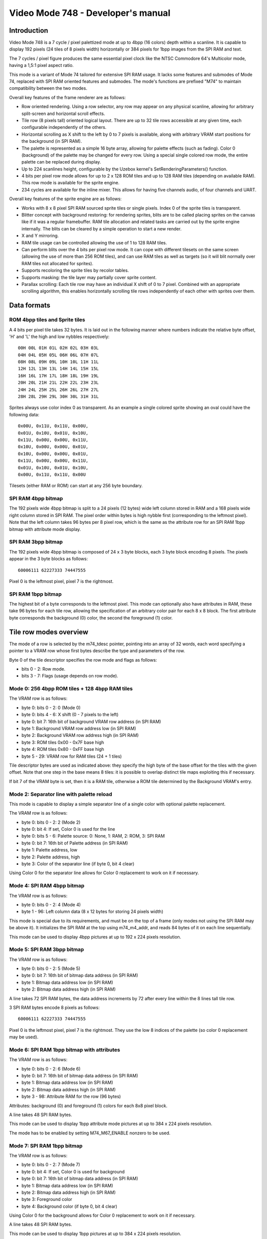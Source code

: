 
Video Mode 748 - Developer's manual
==============================================================================




Introduction
------------------------------------------------------------------------------


Video Mode 748 is a 7 cycle / pixel palettized mode at up to 4bpp (16 colors)
depth within a scanline. It is capable to display 192 pixels (24 tiles of 8
pixels width) horizontally or 384 pixels for 1bpp images from the SPI RAM and
text.

The 7 cycles / pixel figure produces the same essential pixel clock like the
NTSC Commodore 64's Multicolor mode, having a 1,5:1 pixel aspect ratio.

This mode is a variant of Mode 74 tailored for extensive SPI RAM usage. It
lacks some features and submodes of Mode 74, replaced with SPI RAM oriented
features and submodes. The mode's functions are prefixed "M74" to maintain
compatibility between the two modes.

Overall key features of the frame renderer are as follows:

- Row oriented rendering. Using a row selector, any row may appear on any
  physical scanline, allowing for arbitrary split-screen and horizontal scroll
  effects.

- Tile row (8 pixels tall) oriented logical layout. There are up to 32 tile
  rows accessible at any given time, each configurable independently of the
  others.

- Horizontal scrolling as X shift to the left by 0 to 7 pixels is available,
  along with arbitrary VRAM start positions for the background (in SPI RAM).

- The palette is represented as a simple 16 byte array, allowing for palette
  effects (such as fading). Color 0 (background) of the palette may be changed
  for every row. Using a special single colored row mode, the entire palette
  can be replaced during display.

- Up to 224 scanlines height, configurable by the Uzebox kernel's
  SetRenderingParameters() function.

- 4 bits per pixel row mode allows for up to 2 x 128 ROM tiles and up to 128
  RAM tiles (depending on available RAM). This row mode is available for the
  sprite engine.

- 234 cycles are available for the inline mixer. This allows for having five
  channels audio, of four channels and UART.

Overall key features of the sprite engine are as follows:

- Works with 8 x 8 pixel SPI RAM sourced sprite tiles or single pixels. Index
  0 of the sprite tiles is transparent.

- Blitter concept with background restoring: for rendering sprites, blits are
  to be called placing sprites on the canvas like if it was a regular
  framebuffer. RAM tile allocation and related tasks are carried out by the
  sprite engine internally. The blits can be cleared by a simple operation to
  start a new render.

- X and Y mirroring.

- RAM tile usage can be controlled allowing the use of 1 to 128 RAM tiles.

- Can perform blits over the 4 bits per pixel row mode. It can cope with
  different tilesets on the same screen (allowing the use of more than 256
  ROM tiles), and can use RAM tiles as well as targets (so it will blit
  normally over RAM tiles not allocated for sprites).

- Supports recoloring the sprite tiles by recolor tables.

- Supports masking: the tile layer may partially cover sprite content.

- Parallax scrolling: Each tile row may have an individual X shift of 0 to 7
  pixel. Combined with an appropriate scrolling algorithm, this enables
  horizontally scrolling tile rows independently of each other with sprites
  over them.




Data formats
------------------------------------------------------------------------------


ROM 4bpp tiles and Sprite tiles
^^^^^^^^^^^^^^^^^^^^^^^^^^^^^^^^^^^^^^^^^^^^^^^^^^

A 4 bits per pixel tile takes 32 bytes. It is laid out in the following manner
where numbers indicate the relative byte offset, 'H' and 'L' the high and low
nybbles respectively: ::

    00H 00L 01H 01L 02H 02L 03H 03L
    04H 04L 05H 05L 06H 06L 07H 07L
    08H 08L 09H 09L 10H 10L 11H 11L
    12H 12L 13H 13L 14H 14L 15H 15L
    16H 16L 17H 17L 18H 18L 19H 19L
    20H 20L 21H 21L 22H 22L 23H 23L
    24H 24L 25H 25L 26H 26L 27H 27L
    28H 28L 29H 29L 30H 30L 31H 31L

Sprites always use color index 0 as transparent. As an example a single
colored sprite showing an oval could have the following data: ::

    0x00U, 0x11U, 0x11U, 0x00U,
    0x01U, 0x10U, 0x01U, 0x10U,
    0x11U, 0x00U, 0x00U, 0x11U,
    0x10U, 0x00U, 0x00U, 0x01U,
    0x10U, 0x00U, 0x00U, 0x01U,
    0x11U, 0x00U, 0x00U, 0x11U,
    0x01U, 0x10U, 0x01U, 0x10U,
    0x00U, 0x11U, 0x11U, 0x00U

Tilesets (either RAM or ROM) can start at any 256 byte boundary.


SPI RAM 4bpp bitmap
^^^^^^^^^^^^^^^^^^^^^^^^^^^^^^^^^^^^^^^^^^^^^^^^^^

The 192 pixels wide 4bpp bitmap is split to a 24 pixels (12 bytes) wide left
column stored in RAM and a 168 pixels wide right column stored in SPI RAM. The
pixel order within bytes is high nybble first (corresponding to the leftmost
pixel). Note that the left column takes 96 bytes per 8 pixel row, which is the
same as the attribute row for an SPI RAM 1bpp bitmap with attribute mode
display.


SPI RAM 3bpp bitmap
^^^^^^^^^^^^^^^^^^^^^^^^^^^^^^^^^^^^^^^^^^^^^^^^^^

The 192 pixels wide 4bpp bitmap is composed of 24 x 3 byte blocks, each 3 byte
block encoding 8 pixels. The pixels appear in the 3 byte blocks as follows: ::

    60006111 62227333 74447555

Pixel 0 is the leftmost pixel, pixel 7 is the rightmost.


SPI RAM 1bpp bitmap
^^^^^^^^^^^^^^^^^^^^^^^^^^^^^^^^^^^^^^^^^^^^^^^^^^

The highest bit of a byte corresponds to the leftmost pixel. This mode can
optionally also have attributes in RAM, these take 96 bytes for each tile row,
allowing the specification of an arbitrary color pair for each 8 x 8 block.
The first attribute byte corresponds the background (0) color, the second the
foreground (1) color.




Tile row modes overview
------------------------------------------------------------------------------


The mode of a row is selected by the m74_tdesc pointer, pointing into an array
of 32 words, each word specifying a pointer to a VRAM row whose first bytes
describe the type and parameters of the row.

Byte 0 of the tile descriptor specifies the row mode and flags as follows:

- bits 0 - 2: Row mode.
- bits 3 - 7: Flags (usage depends on row mode).


Mode 0: 256 4bpp ROM tiles + 128 4bpp RAM tiles
^^^^^^^^^^^^^^^^^^^^^^^^^^^^^^^^^^^^^^^^^^^^^^^^^^

The VRAM row is as follows:

- byte 0: bits 0 - 2: 0 (Mode 0)
- byte 0: bits 4 - 6: X shift (0 - 7 pixels to the left)
- byte 0: bit 7: 16th bit of background VRAM row address (in SPI RAM)
- byte 1: Background VRAM row address low (in SPI RAM)
- byte 2: Background VRAM row address high (in SPI RAM)
- byte 3: ROM tiles 0x00 - 0x7F base high
- byte 4: ROM tiles 0x80 - 0xFF base high
- byte 5 - 29: VRAM row for RAM tiles (24 + 1 tiles)

Tile descriptor bytes are used as indicated above: they specify the high byte
of the base offset for the tiles with the given offset. Note that one step in
the base means 8 tiles: it is possible to overlap distinct tile maps
exploiting this if necessary.

If bit 7 of the VRAM byte is set, then it is a RAM tile, otherwise a ROM tile
determined by the Background VRAM's entry.


Mode 2: Separator line with palette reload
^^^^^^^^^^^^^^^^^^^^^^^^^^^^^^^^^^^^^^^^^^^^^^^^^^

This mode is capable to display a simple separator line of a single color
with optional palette replacement.

The VRAM row is as follows:

- byte 0: bits 0 - 2: 2 (Mode 2)
- byte 0: bit 4: If set, Color 0 is used for the line
- byte 0: bits 5 - 6: Palette source: 0: None, 1: RAM, 2: ROM, 3: SPI RAM
- byte 0: bit 7: 16th bit of Palette address (in SPI RAM)
- byte 1: Palette address, low
- byte 2: Palette address, high
- byte 3: Color of the separator line (if byte 0, bit 4 clear)

Using Color 0 for the separator line allows for Color 0 replacement to work on
it if necessary.


Mode 4: SPI RAM 4bpp bitmap
^^^^^^^^^^^^^^^^^^^^^^^^^^^^^^^^^^^^^^^^^^^^^^^^^^

The VRAM row is as follows:

- byte 0: bits 0 - 2: 4 (Mode 4)
- byte 1 - 96: Left column data (8 x 12 bytes for storing 24 pixels width)

This mode is special due to its requirements, and must be on the top of a
frame (only modes not using the SPI RAM may be above it). It initializes the
SPI RAM at the top using m74_m4_addr, and reads 84 bytes of it on each line
sequentially.

This mode can be used to display 4bpp pictures at up to 192 x 224 pixels
resolution.


Mode 5: SPI RAM 3bpp bitmap
^^^^^^^^^^^^^^^^^^^^^^^^^^^^^^^^^^^^^^^^^^^^^^^^^^

The VRAM row is as follows:

- byte 0: bits 0 - 2: 5 (Mode 5)
- byte 0: bit 7: 16th bit of bitmap data address (in SPI RAM)
- byte 1: Bitmap data address low (in SPI RAM)
- byte 2: Bitmap data address high (in SPI RAM)

A line takes 72 SPI RAM bytes, the data address increments by 72 after every
line within the 8 lines tall tile row.

3 SPI RAM bytes encode 8 pixels as follows: ::

    60006111 62227333 74447555

Pixel 0 is the leftmost pixel, pixel 7 is the rightmost. They use the low 8
indices of the palette (so color 0 replacement may be used).


Mode 6: SPI RAM 1bpp bitmap with attributes
^^^^^^^^^^^^^^^^^^^^^^^^^^^^^^^^^^^^^^^^^^^^^^^^^^

The VRAM row is as follows:

- byte 0: bits 0 - 2: 6 (Mode 6)
- byte 0: bit 7: 16th bit of bitmap data address (in SPI RAM)
- byte 1: Bitmap data address low (in SPI RAM)
- byte 2: Bitmap data address high (in SPI RAM)
- byte 3 - 98: Attribute RAM for the row (96 bytes)

Attributes: background (0) and foreground (1) colors for each 8x8 pixel block.

A line takes 48 SPI RAM bytes.

This mode can be used to display 1bpp attribute mode pictures at up to
384 x 224 pixels resolution.

The mode has to be enabled by setting M74_M67_ENABLE nonzero to be used.


Mode 7: SPI RAM 1bpp bitmap
^^^^^^^^^^^^^^^^^^^^^^^^^^^^^^^^^^^^^^^^^^^^^^^^^^

The VRAM row is as follows:

- byte 0: bits 0 - 2: 7 (Mode 7)
- byte 0: bit 4: If set, Color 0 is used for background
- byte 0: bit 7: 16th bit of bitmap data address (in SPI RAM)
- byte 1: Bitmap data address low (in SPI RAM)
- byte 2: Bitmap data address high (in SPI RAM)
- byte 3: Foreground color
- byte 4: Background color (if byte 0, bit 4 clear)

Using Color 0 for the background allows for Color 0 replacement to work on it
if necessary.

A line takes 48 SPI RAM bytes.

This mode can be used to display 1bpp pictures at up to 384 x 224 pixels
resolution.

The mode has to be enabled by setting M74_M67_ENABLE nonzero to be used.




Scanline logic
------------------------------------------------------------------------------


The rendering of the frame is broken up in scanlines, whose render may be
controlled individually.

Normally and at most the frame has 224 displayed lines, this figure can be
configured by the kernel's SetRenderingParameters() function. Giving less
lines for the display increases lines within VBlank which can be used to
perform more demanding tasks.

Each displayed line (physical scanline) can contain any logical scanline of
the 256 from the 32 configurable tile rows. This selection may be directed by
a split list.

This list uses byte pairs defining locations where the logical scanline
counter has to be re-loaded. Afterwards the logical scanline counter
increments by one on every line. The byte pairs are as follows:

- byte 0: Physical scanline to act on (0 - 223)
- byte 1: Logical scanline to set

The first byte is a Logical scanline to set (0 for physical scanline is
implicit). The list can be terminated by a byte 0 value which can not be
reached any more, such as zero or 255.




The palette
------------------------------------------------------------------------------


The mode requires a 256 byte palette buffer, which it normally located at
0x0F00, below the Stack. Normally this buffer doesn't have to be accessed
since the mode automatically manages it.

A global (initial) 16 color (16 byte) palette either in RAM or ROM may be set
up to be loaded before starting the display of the frame. By manipulating this
palette in VBlank, palette effects (color cycling, fading) can be achieved.

The palette can be replaced within the frame by using the separator tile row
mode (Row mode 2).

Note that palettes may be located anywhere, they need not be aligned on any
boundary.




Extra features
------------------------------------------------------------------------------


Color 0 reload
^^^^^^^^^^^^^^^^^^^^^^^^^^^^^^^^^^^^^^^^^^^^^^^^^^

Color 0 of the palette may be reloaded from a RAM table for every scanline.

This feature may be used to implement rasterbar effects of a more diverse
backdrop for a side-scrolling style game without the need for extra ROM space.




Kernel integration
------------------------------------------------------------------------------


To support the Uzebox kernel's Print function, the SetTile and the SetFont
routines are implemented to operate on Row Mode 6 or 7, by drawing character
images onto the SPI RAM bitmap. So these routines are quite slow, however such
text doesn't consume SRAM.


Uzebox logo
^^^^^^^^^^^^^^^^^^^^^^^^^^^^^^^^^^^^^^^^^^^^^^^^^^

There is no Uzebox logo display support in this mode. Games using the mode are
recommended to load a logo from external data and display that using an
applicable row mode, this way the precious ROM space can be preserved for game
code and tile data.
